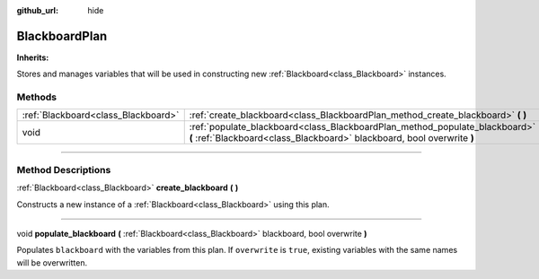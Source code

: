 :github_url: hide

.. DO NOT EDIT THIS FILE!!!
.. Generated automatically from Godot engine sources.
.. Generator: https://github.com/godotengine/godot/tree/4.2/doc/tools/make_rst.py.
.. XML source: https://github.com/godotengine/godot/tree/4.2/modules/limboai/doc_classes/BlackboardPlan.xml.

.. _class_BlackboardPlan:

BlackboardPlan
==============

**Inherits:** 

Stores and manages variables that will be used in constructing new :ref:`Blackboard<class_Blackboard>` instances.

.. rst-class:: classref-reftable-group

Methods
-------

.. table::
   :widths: auto

   +-------------------------------------+--------------------------------------------------------------------------------------------------------------------------------------------------------+
   | :ref:`Blackboard<class_Blackboard>` | :ref:`create_blackboard<class_BlackboardPlan_method_create_blackboard>` **(** **)**                                                                    |
   +-------------------------------------+--------------------------------------------------------------------------------------------------------------------------------------------------------+
   | void                                | :ref:`populate_blackboard<class_BlackboardPlan_method_populate_blackboard>` **(** :ref:`Blackboard<class_Blackboard>` blackboard, bool overwrite **)** |
   +-------------------------------------+--------------------------------------------------------------------------------------------------------------------------------------------------------+

.. rst-class:: classref-section-separator

----

.. rst-class:: classref-descriptions-group

Method Descriptions
-------------------

.. _class_BlackboardPlan_method_create_blackboard:

.. rst-class:: classref-method

:ref:`Blackboard<class_Blackboard>` **create_blackboard** **(** **)**

Constructs a new instance of a :ref:`Blackboard<class_Blackboard>` using this plan.

.. rst-class:: classref-item-separator

----

.. _class_BlackboardPlan_method_populate_blackboard:

.. rst-class:: classref-method

void **populate_blackboard** **(** :ref:`Blackboard<class_Blackboard>` blackboard, bool overwrite **)**

Populates ``blackboard`` with the variables from this plan. If ``overwrite`` is ``true``, existing variables with the same names will be overwritten.

.. |virtual| replace:: :abbr:`virtual (This method should typically be overridden by the user to have any effect.)`
.. |const| replace:: :abbr:`const (This method has no side effects. It doesn't modify any of the instance's member variables.)`
.. |vararg| replace:: :abbr:`vararg (This method accepts any number of arguments after the ones described here.)`
.. |constructor| replace:: :abbr:`constructor (This method is used to construct a type.)`
.. |static| replace:: :abbr:`static (This method doesn't need an instance to be called, so it can be called directly using the class name.)`
.. |operator| replace:: :abbr:`operator (This method describes a valid operator to use with this type as left-hand operand.)`
.. |bitfield| replace:: :abbr:`BitField (This value is an integer composed as a bitmask of the following flags.)`
